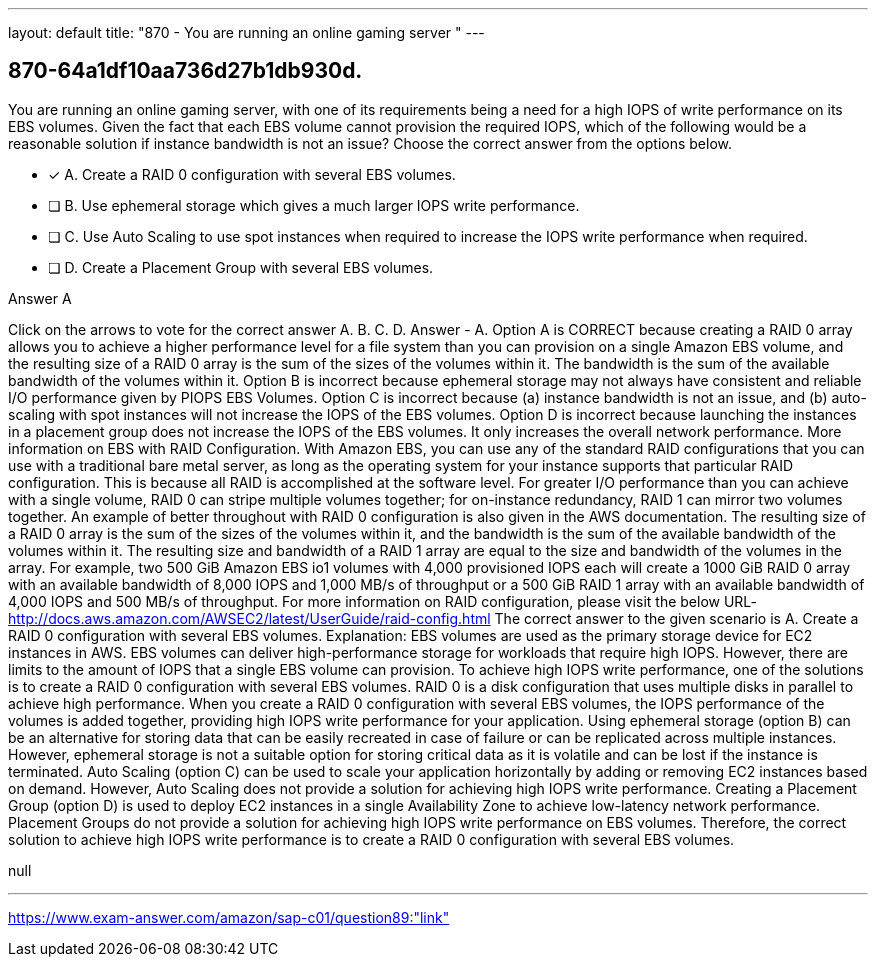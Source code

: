---
layout: default 
title: "870 - You are running an online gaming server "
---


[.question]
== 870-64a1df10aa736d27b1db930d.


****

[.query]
--
You are running an online gaming server, with one of its requirements being a need for a high IOPS of write performance on its EBS volumes.
Given the fact that each EBS volume cannot provision the required IOPS, which of the following would be a reasonable solution if instance bandwidth is not an issue? Choose the correct answer from the options below.


--

[.list]
--
* [*] A. Create a RAID 0 configuration with several EBS volumes.
* [ ] B. Use ephemeral storage which gives a much larger IOPS write performance.
* [ ] C. Use Auto Scaling to use spot instances when required to increase the IOPS write performance when required.
* [ ] D. Create a Placement Group with several EBS volumes.

--
****

[.answer]
Answer  A

[.explanation]
--
Click on the arrows to vote for the correct answer
A.
B.
C.
D.
Answer - A.
Option A is CORRECT because creating a RAID 0 array allows you to achieve a higher performance level for a file system than you can provision on a single Amazon EBS volume, and the resulting size of a RAID 0 array is the sum of the sizes of the volumes within it.
The bandwidth is the sum of the available bandwidth of the volumes within it.
Option B is incorrect because ephemeral storage may not always have consistent and reliable I/O performance given by PIOPS EBS Volumes.
Option C is incorrect because (a) instance bandwidth is not an issue, and (b) auto-scaling with spot instances will not increase the IOPS of the EBS volumes.
Option D is incorrect because launching the instances in a placement group does not increase the IOPS of the EBS volumes.
It only increases the overall network performance.
More information on EBS with RAID Configuration.
With Amazon EBS, you can use any of the standard RAID configurations that you can use with a traditional bare metal server, as long as the operating system for your instance supports that particular RAID configuration.
This is because all RAID is accomplished at the software level.
For greater I/O performance than you can achieve with a single volume, RAID 0 can stripe multiple volumes together; for on-instance redundancy, RAID 1 can mirror two volumes together.
An example of better throughout with RAID 0 configuration is also given in the AWS documentation.
The resulting size of a RAID 0 array is the sum of the sizes of the volumes within it, and the bandwidth is the sum of the available bandwidth of the volumes within it.
The resulting size and bandwidth of a RAID 1 array are equal to the size and bandwidth of the volumes in the array.
For example, two 500 GiB Amazon EBS io1 volumes with 4,000 provisioned IOPS each will create a 1000 GiB RAID 0 array with an available bandwidth of 8,000 IOPS and 1,000 MB/s of throughput or a 500 GiB RAID 1 array with an available bandwidth of 4,000 IOPS and 500 MB/s of throughput.
For more information on RAID configuration, please visit the below URL-
http://docs.aws.amazon.com/AWSEC2/latest/UserGuide/raid-config.html
The correct answer to the given scenario is A. Create a RAID 0 configuration with several EBS volumes.
Explanation:
EBS volumes are used as the primary storage device for EC2 instances in AWS. EBS volumes can deliver high-performance storage for workloads that require high IOPS. However, there are limits to the amount of IOPS that a single EBS volume can provision.
To achieve high IOPS write performance, one of the solutions is to create a RAID 0 configuration with several EBS volumes. RAID 0 is a disk configuration that uses multiple disks in parallel to achieve high performance. When you create a RAID 0 configuration with several EBS volumes, the IOPS performance of the volumes is added together, providing high IOPS write performance for your application.
Using ephemeral storage (option B) can be an alternative for storing data that can be easily recreated in case of failure or can be replicated across multiple instances. However, ephemeral storage is not a suitable option for storing critical data as it is volatile and can be lost if the instance is terminated.
Auto Scaling (option C) can be used to scale your application horizontally by adding or removing EC2 instances based on demand. However, Auto Scaling does not provide a solution for achieving high IOPS write performance.
Creating a Placement Group (option D) is used to deploy EC2 instances in a single Availability Zone to achieve low-latency network performance. Placement Groups do not provide a solution for achieving high IOPS write performance on EBS volumes.
Therefore, the correct solution to achieve high IOPS write performance is to create a RAID 0 configuration with several EBS volumes.
--

[.ka]
null

'''



https://www.exam-answer.com/amazon/sap-c01/question89:"link"


